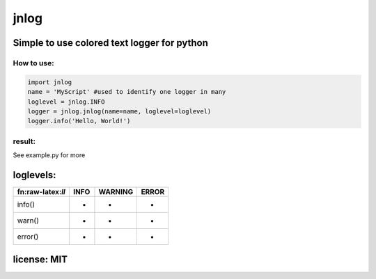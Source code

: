 jnlog
=====

**Simple to use colored text logger for python**
~~~~~~~~~~~~~~~~~~~~~~~~~~~~~~~~~~~~~~~~~~~~~~~~

How to use:
^^^^^^^^^^^

.. code:: python

   import jnlog
   name = 'MyScript' #used to identify one logger in many
   loglevel = jnlog.INFO
   logger = jnlog.jnlog(name=name, loglevel=loglevel)
   logger.info('Hello, World!')

result:
^^^^^^^

|image0|

See example.py for more

loglevels:
~~~~~~~~~~

================== ==== ======= =====
fn:raw-latex:`\ll` INFO WARNING ERROR
================== ==== ======= =====
info()             +    -       -
warn()             +    +       -
error()            +    +       +
================== ==== ======= =====

license: MIT
~~~~~~~~~~~~

.. |image0| image:: https://gitlab.com/seeklay/jnlog/-/raw/main/prev.png
